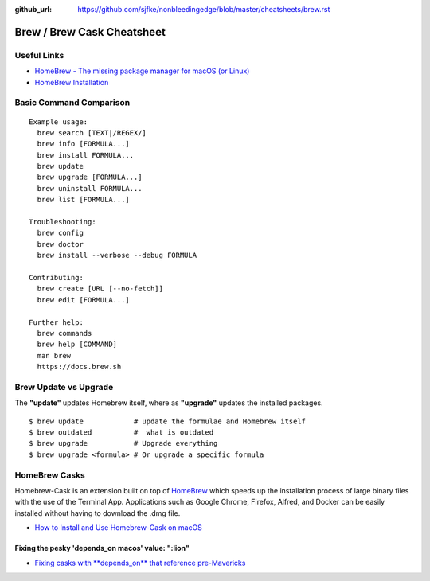 :github_url: https://github.com/sjfke/nonbleedingedge/blob/master/cheatsheets/brew.rst


***************************
Brew / Brew Cask Cheatsheet
***************************


Useful Links
============

* `HomeBrew - The missing package manager for macOS (or Linux) <https://brew.sh/>`_
* `HomeBrew Installation <http://0pointer.de/blog/projects/systemd-docs.html>`_


Basic Command Comparison
========================

::

 Example usage:
   brew search [TEXT|/REGEX/]
   brew info [FORMULA...]
   brew install FORMULA...
   brew update
   brew upgrade [FORMULA...]
   brew uninstall FORMULA...
   brew list [FORMULA...]

 Troubleshooting:
   brew config
   brew doctor
   brew install --verbose --debug FORMULA

 Contributing:
   brew create [URL [--no-fetch]]
   brew edit [FORMULA...]

 Further help:
   brew commands
   brew help [COMMAND]
   man brew
   https://docs.brew.sh

Brew Update vs Upgrade
======================

The **"update"** updates Homebrew itself, where as **"upgrade"** updates the installed packages.

::

  $ brew update            # update the formulae and Homebrew itself
  $ brew outdated          #  what is outdated
  $ brew upgrade           # Upgrade everything
  $ brew upgrade <formula> # Or upgrade a specific formula
  
  
HomeBrew Casks
==============

Homebrew-Cask is an extension built on top of `HomeBrew <https://brew.sh/>`_ which speeds up the 
installation process of large binary files with the use of the Terminal App. Applications such 
as Google Chrome, Firefox, Alfred, and Docker can be easily installed without having to 
download the .dmg file. 

* `How to Install and Use Homebrew-Cask on macOS <https://help.macstadium.com/articles/how-to-install-and-use-homebrew-cask-on-macos>`_


Fixing the pesky 'depends_on macos' value: ":lion"
--------------------------------------------------

* `Fixing casks with **depends_on** that reference pre-Mavericks <https://github.com/Homebrew/homebrew-cask/issues/58046>`_

